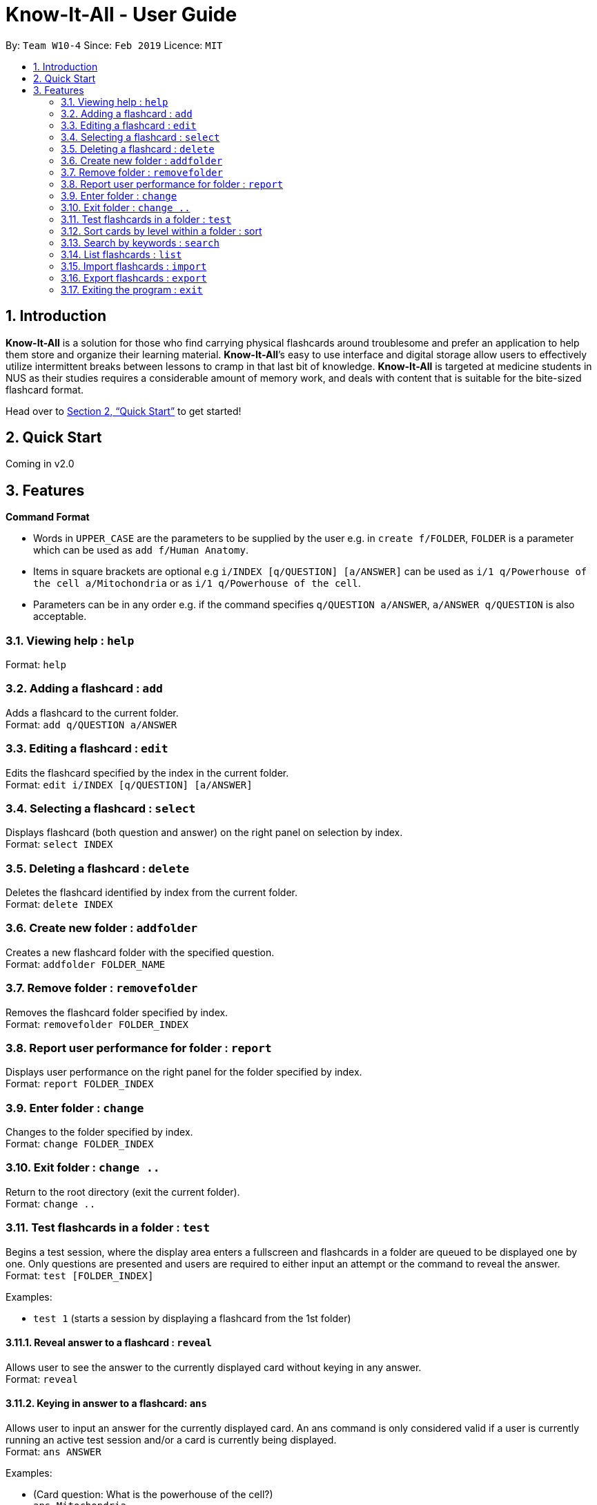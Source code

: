 = Know-It-All - User Guide
:site-section: UserGuide
:toc:
:toc-title:
:toc-placement: preamble
:sectnums:
:imagesDir: images
:stylesDir: stylesheets
:xrefstyle: full
:experimental:
ifdef::env-github[]
:tip-caption: :bulb:
:note-caption: :information_source:
endif::[]
:repoURL: https://github.com/cs2103-ay1819s2-w10-4/main

By: `Team W10-4`      Since: `Feb 2019`      Licence: `MIT`

== Introduction

*Know-It-All* is a solution for those who find carrying physical flashcards around troublesome and prefer an application to help them store and organize their learning material. *Know-It-All*’s easy to use interface and digital storage allow users to effectively utilize intermittent breaks between lessons to cramp in that last bit of knowledge. *Know-It-All* is targeted at medicine students in NUS as their studies requires a considerable amount of memory work, and deals with content that is suitable for the bite-sized flashcard format.

Head over to <<Quick Start>> to get started!

== Quick Start

Coming in v2.0

[[Features]]
== Features

====
*Command Format*

* Words in `UPPER_CASE` are the parameters to be supplied by the user e.g. in `create f/FOLDER`, `FOLDER` is a parameter which can be used as `add f/Human Anatomy`.
* Items in square brackets are optional e.g `i/INDEX [q/QUESTION] [a/ANSWER]` can be used as `i/1 q/Powerhouse of the cell a/Mitochondria` or as `i/1 q/Powerhouse of the cell`.
* Parameters can be in any order e.g. if the command specifies `q/QUESTION a/ANSWER`, `a/ANSWER q/QUESTION` is also acceptable.
====

=== Viewing help : `help`

Format: `help`

=== Adding a flashcard : `add`

Adds a flashcard to the current folder. +
Format: `add q/QUESTION a/ANSWER`

=== Editing a flashcard : `edit`

Edits the flashcard specified by the index in the current folder. +
Format: `edit i/INDEX [q/QUESTION] [a/ANSWER]`

=== Selecting a flashcard : `select`

Displays flashcard (both question and answer) on the right panel on selection by index. +
Format: `select INDEX`

=== Deleting a flashcard : `delete`

Deletes the flashcard identified by index from the current folder. +
Format: `delete INDEX`

=== Create new folder : `addfolder`

Creates a new flashcard folder with the specified question. +
Format: `addfolder FOLDER_NAME`

=== Remove folder : `removefolder`

Removes the flashcard folder specified by index. +
Format: `removefolder FOLDER_INDEX`

=== Report user performance for folder : `report`

Displays user performance on the right panel for the folder specified by index. +
Format: `report FOLDER_INDEX`

=== Enter folder : `change`

Changes to the folder specified by index. +
Format: `change FOLDER_INDEX`

=== Exit folder : `change ..`

Return to the root directory (exit the current folder). +
Format: `change ..`

=== Test flashcards in a folder : `test`

Begins a test session, where the display area enters a fullscreen and flashcards in a folder are queued to be displayed one by one. Only questions are presented and users are required to either input an attempt or the command to reveal the answer. +
Format: `test [FOLDER_INDEX]`

Examples:

* `test 1` (starts a session by displaying a flashcard from the 1st folder)

==== Reveal answer to a flashcard : `reveal`

Allows user to see the answer to the currently displayed card without keying in any answer. +
Format: `reveal`

==== Keying in answer to a flashcard: `ans`

Allows user to input an answer for the currently displayed card. An ans command is only considered valid if a user is currently running an active test session and/or a card is currently being displayed. +
Format: `ans ANSWER`

Examples:

* (Card question: What is the powerhouse of the cell?) +
`ans Mitochondria`

==== End the current session : `end`

Quits the current test session. +
Format: `end`

=== Sort cards by level within a folder : sort

Displays all flashcards sorted such that the lowest level cards are at the top. +
Format: `sort`

=== Search by keywords : `search`

At the root directory, searches for folders using keywords in folder names. Within a folder, user can search for flashcards inside the current folder using keywords in flashcard questions. +
Format: `search KEYWORDS [MORE_KEYWORDS]`

=== List flashcards : `list`

Display a list of the flashcards in the current folder, where only questions can be seen, answers are hidden. This command is implicitly invoked upon entering a folder, and can be used to reset the view after search or sort. +
Format: `list`

=== Import flashcards : `import`

Searches for a file with the specified filename in the program directory and parses the file to generate a flashcard folder. +
Format: `import FILENAME`

=== Export flashcards : `export`

Creates a file containing the flashcards from the specified folder, which can later be imported. +
Format: `export FOLDER_INDEX FILENAME`

=== Exiting the program : `exit`

Exits the program. +
Format: `exit`
